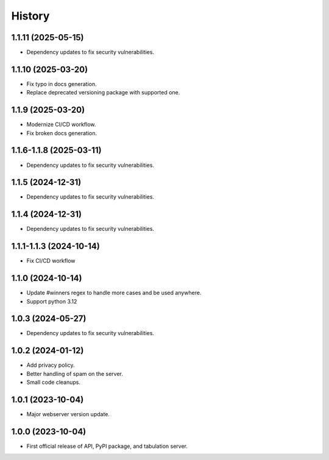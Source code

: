 =======
History
=======

1.1.11 (2025-05-15)
------------------

* Dependency updates to fix security vulnerabilities.

1.1.10 (2025-03-20)
------------------

* Fix typo in docs generation.
* Replace deprecated versioning package with supported one.

1.1.9 (2025-03-20)
------------------

* Modernize CI/CD workflow.
* Fix broken docs generation.

1.1.6-1.1.8 (2025-03-11)
------------------

* Dependency updates to fix security vulnerabilities.

1.1.5 (2024-12-31)
------------------

* Dependency updates to fix security vulnerabilities.

1.1.4 (2024-12-31)
------------------

* Dependency updates to fix security vulnerabilities.

1.1.1-1.1.3 (2024-10-14)
------------------

* Fix CI/CD workflow

1.1.0 (2024-10-14)
------------------

* Update #winners regex to handle more cases and be used anywhere.
* Support python 3.12

1.0.3 (2024-05-27)
------------------

* Dependency updates to fix security vulnerabilities.

1.0.2 (2024-01-12)
------------------

* Add privacy policy.
* Better handling of spam on the server.
* Small code cleanups.

1.0.1 (2023-10-04)
------------------

* Major webserver version update.

1.0.0 (2023-10-04)
------------------

* First official release of API, PyPI package, and tabulation server.
